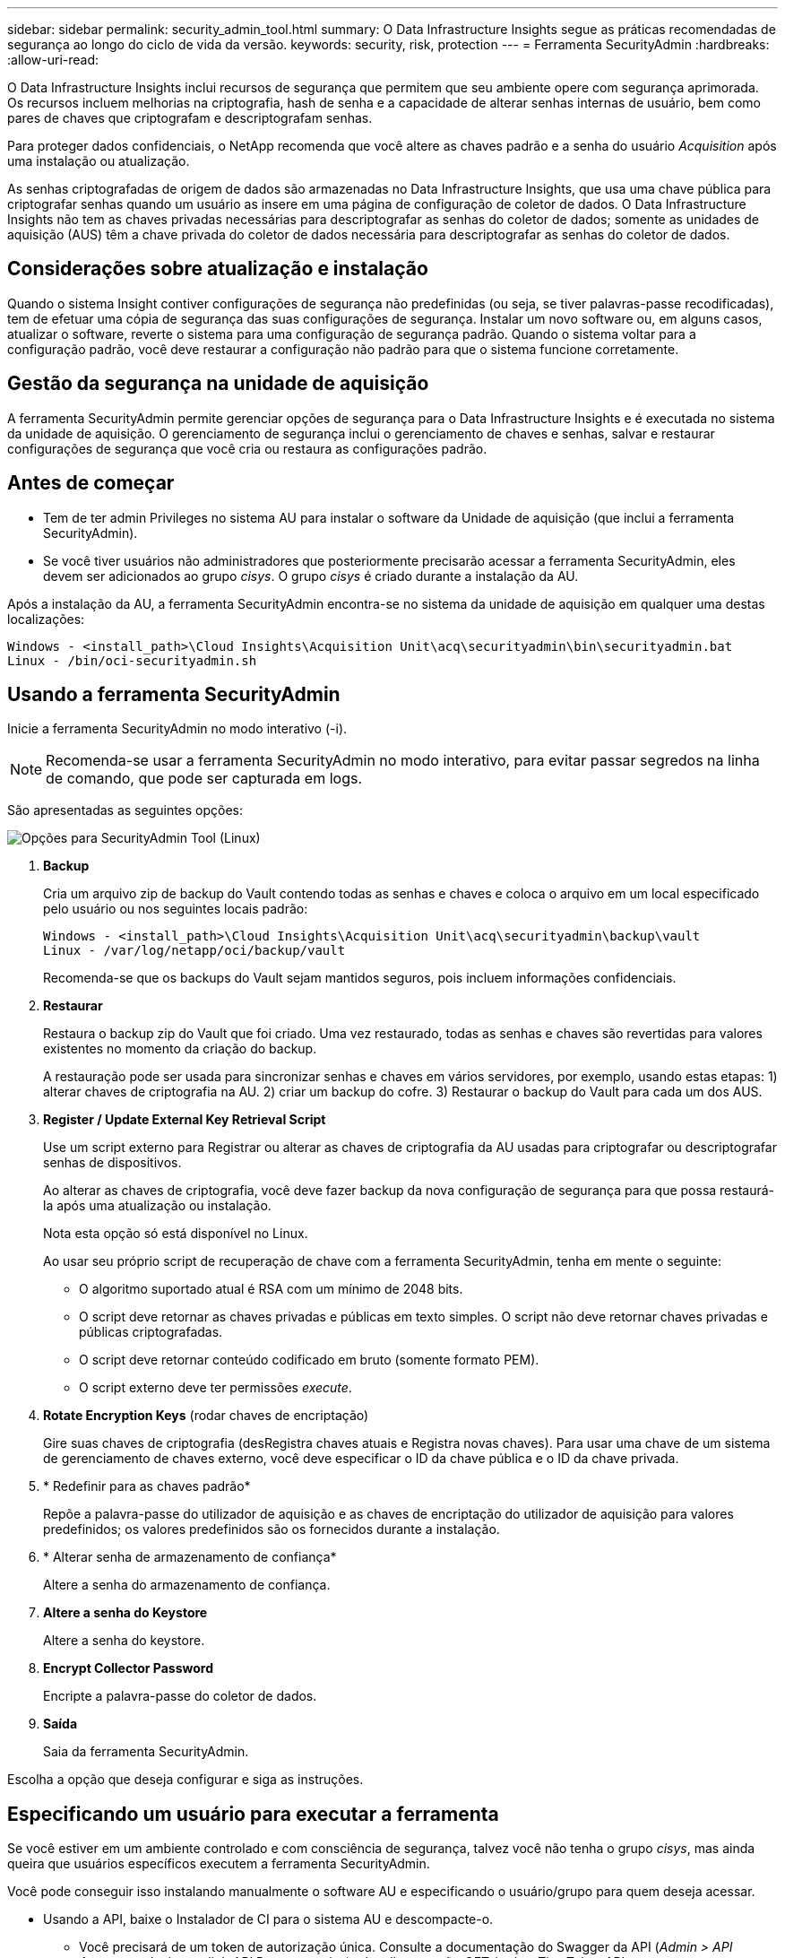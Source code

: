 ---
sidebar: sidebar 
permalink: security_admin_tool.html 
summary: O Data Infrastructure Insights segue as práticas recomendadas de segurança ao longo do ciclo de vida da versão. 
keywords: security, risk, protection 
---
= Ferramenta SecurityAdmin
:hardbreaks:
:allow-uri-read: 


[role="lead"]
O Data Infrastructure Insights inclui recursos de segurança que permitem que seu ambiente opere com segurança aprimorada. Os recursos incluem melhorias na criptografia, hash de senha e a capacidade de alterar senhas internas de usuário, bem como pares de chaves que criptografam e descriptografam senhas.

Para proteger dados confidenciais, o NetApp recomenda que você altere as chaves padrão e a senha do usuário _Acquisition_ após uma instalação ou atualização.

As senhas criptografadas de origem de dados são armazenadas no Data Infrastructure Insights, que usa uma chave pública para criptografar senhas quando um usuário as insere em uma página de configuração de coletor de dados. O Data Infrastructure Insights não tem as chaves privadas necessárias para descriptografar as senhas do coletor de dados; somente as unidades de aquisição (AUS) têm a chave privada do coletor de dados necessária para descriptografar as senhas do coletor de dados.



== Considerações sobre atualização e instalação

Quando o sistema Insight contiver configurações de segurança não predefinidas (ou seja, se tiver palavras-passe recodificadas), tem de efetuar uma cópia de segurança das suas configurações de segurança. Instalar um novo software ou, em alguns casos, atualizar o software, reverte o sistema para uma configuração de segurança padrão. Quando o sistema voltar para a configuração padrão, você deve restaurar a configuração não padrão para que o sistema funcione corretamente.



== Gestão da segurança na unidade de aquisição

A ferramenta SecurityAdmin permite gerenciar opções de segurança para o Data Infrastructure Insights e é executada no sistema da unidade de aquisição. O gerenciamento de segurança inclui o gerenciamento de chaves e senhas, salvar e restaurar configurações de segurança que você cria ou restaura as configurações padrão.



== Antes de começar

* Tem de ter admin Privileges no sistema AU para instalar o software da Unidade de aquisição (que inclui a ferramenta SecurityAdmin).
* Se você tiver usuários não administradores que posteriormente precisarão acessar a ferramenta SecurityAdmin, eles devem ser adicionados ao grupo _cisys_. O grupo _cisys_ é criado durante a instalação da AU.


Após a instalação da AU, a ferramenta SecurityAdmin encontra-se no sistema da unidade de aquisição em qualquer uma destas localizações:

....
Windows - <install_path>\Cloud Insights\Acquisition Unit\acq\securityadmin\bin\securityadmin.bat
Linux - /bin/oci-securityadmin.sh
....


== Usando a ferramenta SecurityAdmin

Inicie a ferramenta SecurityAdmin no modo interativo (-i).


NOTE: Recomenda-se usar a ferramenta SecurityAdmin no modo interativo, para evitar passar segredos na linha de comando, que pode ser capturada em logs.

São apresentadas as seguintes opções:

image:SecurityAdminMenuChoices.png["Opções para SecurityAdmin Tool (Linux)"]

. *Backup*
+
Cria um arquivo zip de backup do Vault contendo todas as senhas e chaves e coloca o arquivo em um local especificado pelo usuário ou nos seguintes locais padrão:

+
....
Windows - <install_path>\Cloud Insights\Acquisition Unit\acq\securityadmin\backup\vault
Linux - /var/log/netapp/oci/backup/vault
....
+
Recomenda-se que os backups do Vault sejam mantidos seguros, pois incluem informações confidenciais.

. *Restaurar*
+
Restaura o backup zip do Vault que foi criado. Uma vez restaurado, todas as senhas e chaves são revertidas para valores existentes no momento da criação do backup.

+
A restauração pode ser usada para sincronizar senhas e chaves em vários servidores, por exemplo, usando estas etapas: 1) alterar chaves de criptografia na AU. 2) criar um backup do cofre. 3) Restaurar o backup do Vault para cada um dos AUS.

. *Register / Update External Key Retrieval Script*
+
Use um script externo para Registrar ou alterar as chaves de criptografia da AU usadas para criptografar ou descriptografar senhas de dispositivos.

+
Ao alterar as chaves de criptografia, você deve fazer backup da nova configuração de segurança para que possa restaurá-la após uma atualização ou instalação.

+
Nota esta opção só está disponível no Linux.

+
Ao usar seu próprio script de recuperação de chave com a ferramenta SecurityAdmin, tenha em mente o seguinte:

+
** O algoritmo suportado atual é RSA com um mínimo de 2048 bits.
** O script deve retornar as chaves privadas e públicas em texto simples. O script não deve retornar chaves privadas e públicas criptografadas.
** O script deve retornar conteúdo codificado em bruto (somente formato PEM).
** O script externo deve ter permissões _execute_.


. *Rotate Encryption Keys* (rodar chaves de encriptação)
+
Gire suas chaves de criptografia (desRegistra chaves atuais e Registra novas chaves). Para usar uma chave de um sistema de gerenciamento de chaves externo, você deve especificar o ID da chave pública e o ID da chave privada.



. * Redefinir para as chaves padrão*
+
Repõe a palavra-passe do utilizador de aquisição e as chaves de encriptação do utilizador de aquisição para valores predefinidos; os valores predefinidos são os fornecidos durante a instalação.

. * Alterar senha de armazenamento de confiança*
+
Altere a senha do armazenamento de confiança.

. *Altere a senha do Keystore*
+
Altere a senha do keystore.

. *Encrypt Collector Password*
+
Encripte a palavra-passe do coletor de dados.

. *Saída*
+
Saia da ferramenta SecurityAdmin.



Escolha a opção que deseja configurar e siga as instruções.



== Especificando um usuário para executar a ferramenta

Se você estiver em um ambiente controlado e com consciência de segurança, talvez você não tenha o grupo _cisys_, mas ainda queira que usuários específicos executem a ferramenta SecurityAdmin.

Você pode conseguir isso instalando manualmente o software AU e especificando o usuário/grupo para quem deseja acessar.

* Usando a API, baixe o Instalador de CI para o sistema AU e descompacte-o.
+
** Você precisará de um token de autorização única. Consulte a documentação do Swagger da API (_Admin > API Access_ e selecione o link _API Documentation_) e localize a seção _GET /au/oneTimeToken_ API.
** Depois de ter o token, use a API _GET /au/instaladores/ Você precisará fornecer a plataforma (Linux ou Windows), bem como a versão do instalador.


* Copie o arquivo do instalador baixado para o sistema AU e descompacte-o.
* Navegue até a pasta que contém os arquivos e execute o instalador como root, especificando o usuário e o grupo:
+
 ./cloudinsights-install.sh <User> <Group>


Se o usuário e/ou grupo especificado não existir, eles serão criados. O usuário terá acesso à ferramenta SecurityAdmin.



== Atualizando ou removendo proxy

A ferramenta SecurityAdmin pode ser usada para definir ou remover informações de proxy para a Unidade de aquisição executando a ferramenta com o parâmetro _-pr_:

[listing]
----
[root@ci-eng-linau bin]# ./securityadmin -pr
usage: securityadmin -pr -ap <arg> | -h | -rp | -upr <arg>

The purpose of this tool is to enable reconfiguration of security aspects
of the Acquisition Unit such as encryption keys, and proxy configuration,
etc. For more information about this tool, please check the Data Infrastructure Insights
Documentation.

-ap,--add-proxy <arg>       add a proxy server.  Arguments: ip=ip
                             port=port user=user password=password
                             domain=domain
                             (Note: Always use double quote(") or single
                             quote(') around user and password to escape
                             any special characters, e.g., <, >, ~, `, ^,
                             !
                             For example: user="test" password="t'!<@1"
                             Note: domain is required if the proxy auth
                             scheme is NTLM.)
-h,--help
-rp,--remove-proxy          remove proxy server
-upr,--update-proxy <arg>   update a proxy.  Arguments: ip=ip port=port
                             user=user password=password domain=domain
                             (Note: Always use double quote(") or single
                             quote(') around user and password to escape
                             any special characters, e.g., <, >, ~, `, ^,
                             !
                             For example: user="test" password="t'!<@1"
                             Note: domain is required if the proxy auth
                             scheme is NTLM.)
----
Por exemplo, para remover o proxy, execute este comando:

 [root@ci-eng-linau bin]# ./securityadmin -pr -rp
Tem de reiniciar a Unidade de aquisição depois de executar o comando.

Para atualizar um proxy, o comando é

 ./securityadmin -pr -upr <arg>


== Recuperação de chave externa

Se você fornecer um script de shell UNIX, ele pode ser executado pela unidade de aquisição para recuperar a *chave privada* e a *chave pública* do seu sistema de gerenciamento de chaves.

Para recuperar a chave, o Data Infrastructure Insights executará o script, passando dois parâmetros: _Key id_ e _key type_. _Key id_ pode ser usado para identificar a chave em seu sistema de gerenciamento de chaves. _Tipo de chave_ é "pública" ou "privada". Quando o tipo de chave é "pública", o script deve retornar a chave pública. Quando o tipo de chave é "privado", a chave privada deve ser retornada.

Para enviar a chave de volta para a unidade de aquisição, o script deve imprimir a chave para a saída padrão. O script deve imprimir _only_ a chave para a saída padrão; nenhum outro texto deve ser impresso na saída padrão. Uma vez que a chave solicitada é impressa na saída padrão, o script deve sair com um código de saída de 0; qualquer outro código de retorno é considerado um erro.

O script deve ser registrado na unidade de aquisição usando a ferramenta SecurityAdmin, que executará o script juntamente com a unidade de aquisição. O script deve ter permissão _read_ e _execute_ para o usuário root e "cisys". Se o script shell for modificado após o Registro, o script shell modificado deve ser re-registrado na unidade de aquisição.

|===


| parâmetro de entrada: id da chave | Identificador de chave usado para identificar a chave no sistema de gerenciamento de chaves dos clientes. 


| parâmetro de entrada: tipo de chave | público ou privado. 


| saída | A chave solicitada deve ser impressa na saída padrão. A chave RSA de 2048 bits é atualmente suportada. As chaves devem ser codificadas e impressas no seguinte formato - formato de chave privada - PEM, PKCS8 PrivateKeyInfo RFC 5958 formato de chave pública - PEM, X,509 subjectPublicKeyInfo RFC 5280 codificado POR DER 


| código de saída | Código de saída de zero para o sucesso. Todos os outros valores de saída são considerados falha. 


| permissões de script | O script deve ter permissão de leitura e execução para o usuário root e "cisys". 


| registos | As execuções de script são registradas. Os logs podem ser encontrados em - /var/log/NetApp/cloudinsights/securityadmin/securityadmin.log /var/log/NetApp/cloudinsights/acq/acq.log 
|===


== Encriptar uma palavra-passe para utilização na API

A opção 8 permite criptografar uma senha, que você pode passar para um coletor de dados via API.

Inicie a ferramenta SecurityAdmin no modo interativo e selecione a opção 8: _Encrypt Password_.

 securityadmin.sh -i
É-lhe pedido que introduza a palavra-passe que pretende encriptar. Observe que os carateres digitados não são exibidos na tela. Digite novamente a senha quando solicitado.

Alternativamente, se você usar o comando em um script, em uma linha de comando use _securityadmin.sh_ com o parâmetro "-enc", passando sua senha não criptografada:

 securityadmin -enc mypassword
image:SecurityAdmin_Encrypt_Key_API_CLI_Example.png["Exemplo CLI"]

A palavra-passe encriptada é apresentada no ecrã. Copie toda a cadeia, incluindo quaisquer símbolos à esquerda ou à direita.

image:SecurityAdmin_Encrypt_Key_1.png["Senha de criptografia de modo interativo, largura de 640 mm"]

Para enviar a senha criptografada para um coletor de dados, você pode usar a API de coleta de dados. O Swagger para esta API pode ser encontrado em *Admin > API Access* e clique no link "API Documentation". Selecione o tipo de API "coleta de dados". No título _data_Collection.data_Collector_, escolha a API _/Collector/datasources_ POST para este exemplo.

image:SecurityAdmin_Encrypt_Key_Swagger_API.png["API para coleta de dados"]

Se você definir a opção _preEncrypted_ como _true_, qualquer senha que você passar pelo comando API será tratada como *já criptografada*; a API não irá criptografar novamente a(s) senha(s). Ao criar sua API, basta colar a senha criptografada anteriormente no local apropriado.

image:SecurityAdmin_Encrypt_Key_API_Example.png["Exemplo de API, largura 600"]
